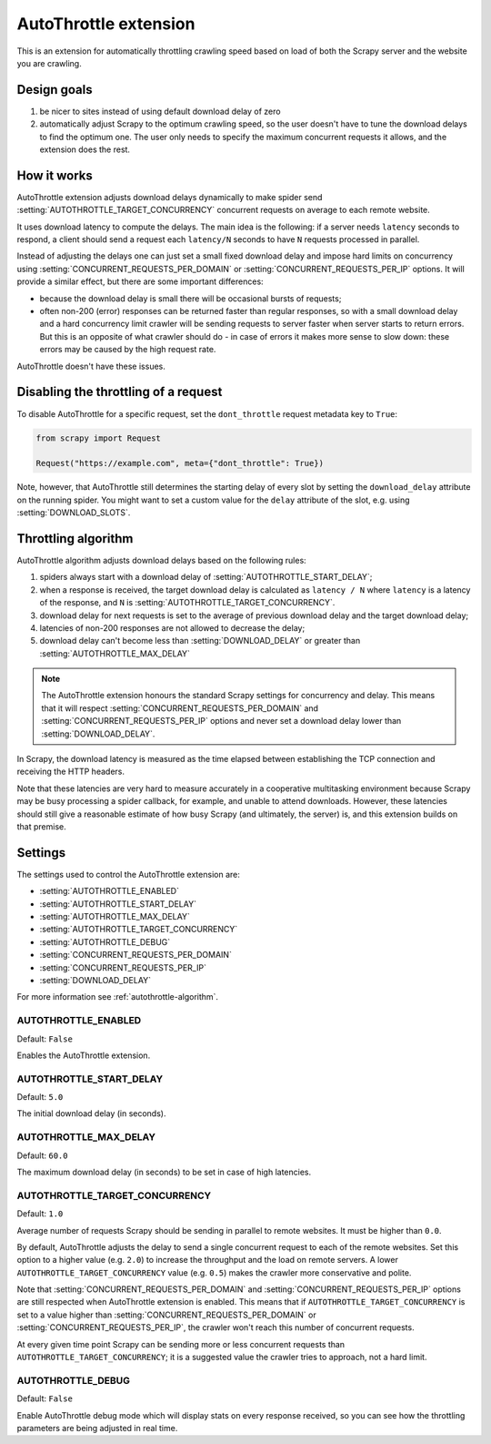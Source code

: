 .. _topics-autothrottle:

======================
AutoThrottle extension
======================

This is an extension for automatically throttling crawling speed based on load
of both the Scrapy server and the website you are crawling.

Design goals
============

1. be nicer to sites instead of using default download delay of zero
2. automatically adjust Scrapy to the optimum crawling speed, so the user
   doesn't have to tune the download delays to find the optimum one.
   The user only needs to specify the maximum concurrent requests
   it allows, and the extension does the rest.

.. _autothrottle-algorithm:

How it works
============

AutoThrottle extension adjusts download delays dynamically to make spider send
:setting:`AUTOTHROTTLE_TARGET_CONCURRENCY` concurrent requests on average
to each remote website.

It uses download latency to compute the delays. The main idea is the
following: if a server needs ``latency`` seconds to respond, a client
should send a request each ``latency/N`` seconds to have ``N`` requests
processed in parallel.

Instead of adjusting the delays one can just set a small fixed
download delay and impose hard limits on concurrency using
:setting:`CONCURRENT_REQUESTS_PER_DOMAIN` or
:setting:`CONCURRENT_REQUESTS_PER_IP` options. It will provide a similar
effect, but there are some important differences:

* because the download delay is small there will be occasional bursts
  of requests;
* often non-200 (error) responses can be returned faster than regular
  responses, so with a small download delay and a hard concurrency limit
  crawler will be sending requests to server faster when server starts to
  return errors. But this is an opposite of what crawler should do - in case
  of errors it makes more sense to slow down: these errors may be caused by
  the high request rate.

AutoThrottle doesn't have these issues.

.. reqmeta:: dont_throttle

Disabling the throttling of a request
=====================================

To disable AutoThrottle for a specific request, set the ``dont_throttle``
request metadata key to ``True``:

.. code-block:: python

    from scrapy import Request

    Request("https://example.com", meta={"dont_throttle": True})

Note, however, that AutoThrottle still determines the starting delay of every
slot by setting the ``download_delay`` attribute on the running spider. You
might want to set a custom value for the ``delay`` attribute of the slot, e.g.
using :setting:`DOWNLOAD_SLOTS`.

Throttling algorithm
====================

AutoThrottle algorithm adjusts download delays based on the following rules:

1. spiders always start with a download delay of
   :setting:`AUTOTHROTTLE_START_DELAY`;
2. when a response is received, the target download delay is calculated as
   ``latency / N`` where ``latency`` is a latency of the response,
   and ``N`` is :setting:`AUTOTHROTTLE_TARGET_CONCURRENCY`.
3. download delay for next requests is set to the average of previous
   download delay and the target download delay;
4. latencies of non-200 responses are not allowed to decrease the delay;
5. download delay can't become less than :setting:`DOWNLOAD_DELAY` or greater
   than :setting:`AUTOTHROTTLE_MAX_DELAY`

.. note:: The AutoThrottle extension honours the standard Scrapy settings for
   concurrency and delay. This means that it will respect
   :setting:`CONCURRENT_REQUESTS_PER_DOMAIN` and
   :setting:`CONCURRENT_REQUESTS_PER_IP` options and
   never set a download delay lower than :setting:`DOWNLOAD_DELAY`.

.. _download-latency:

In Scrapy, the download latency is measured as the time elapsed between
establishing the TCP connection and receiving the HTTP headers.

Note that these latencies are very hard to measure accurately in a cooperative
multitasking environment because Scrapy may be busy processing a spider
callback, for example, and unable to attend downloads. However, these latencies
should still give a reasonable estimate of how busy Scrapy (and ultimately, the
server) is, and this extension builds on that premise.

Settings
========

The settings used to control the AutoThrottle extension are:

* :setting:`AUTOTHROTTLE_ENABLED`
* :setting:`AUTOTHROTTLE_START_DELAY`
* :setting:`AUTOTHROTTLE_MAX_DELAY`
* :setting:`AUTOTHROTTLE_TARGET_CONCURRENCY`
* :setting:`AUTOTHROTTLE_DEBUG`
* :setting:`CONCURRENT_REQUESTS_PER_DOMAIN`
* :setting:`CONCURRENT_REQUESTS_PER_IP`
* :setting:`DOWNLOAD_DELAY`

For more information see :ref:`autothrottle-algorithm`.

.. setting:: AUTOTHROTTLE_ENABLED

AUTOTHROTTLE_ENABLED
~~~~~~~~~~~~~~~~~~~~

Default: ``False``

Enables the AutoThrottle extension.

.. setting:: AUTOTHROTTLE_START_DELAY

AUTOTHROTTLE_START_DELAY
~~~~~~~~~~~~~~~~~~~~~~~~

Default: ``5.0``

The initial download delay (in seconds).

.. setting:: AUTOTHROTTLE_MAX_DELAY

AUTOTHROTTLE_MAX_DELAY
~~~~~~~~~~~~~~~~~~~~~~

Default: ``60.0``

The maximum download delay (in seconds) to be set in case of high latencies.

.. setting:: AUTOTHROTTLE_TARGET_CONCURRENCY

AUTOTHROTTLE_TARGET_CONCURRENCY
~~~~~~~~~~~~~~~~~~~~~~~~~~~~~~~

Default: ``1.0``

Average number of requests Scrapy should be sending in parallel to remote
websites. It must be higher than ``0.0``.

By default, AutoThrottle adjusts the delay to send a single
concurrent request to each of the remote websites. Set this option to
a higher value (e.g. ``2.0``) to increase the throughput and the load on remote
servers. A lower ``AUTOTHROTTLE_TARGET_CONCURRENCY`` value
(e.g. ``0.5``) makes the crawler more conservative and polite.

Note that :setting:`CONCURRENT_REQUESTS_PER_DOMAIN`
and :setting:`CONCURRENT_REQUESTS_PER_IP` options are still respected
when AutoThrottle extension is enabled. This means that if
``AUTOTHROTTLE_TARGET_CONCURRENCY`` is set to a value higher than
:setting:`CONCURRENT_REQUESTS_PER_DOMAIN` or
:setting:`CONCURRENT_REQUESTS_PER_IP`, the crawler won't reach this number
of concurrent requests.

At every given time point Scrapy can be sending more or less concurrent
requests than ``AUTOTHROTTLE_TARGET_CONCURRENCY``; it is a suggested
value the crawler tries to approach, not a hard limit.

.. setting:: AUTOTHROTTLE_DEBUG

AUTOTHROTTLE_DEBUG
~~~~~~~~~~~~~~~~~~

Default: ``False``

Enable AutoThrottle debug mode which will display stats on every response
received, so you can see how the throttling parameters are being adjusted in
real time.
